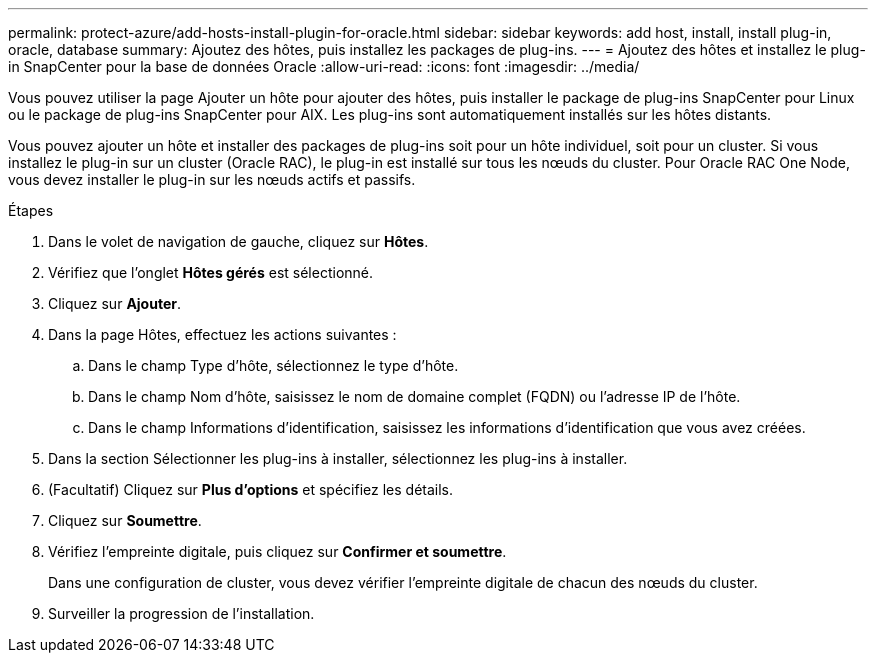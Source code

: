 ---
permalink: protect-azure/add-hosts-install-plugin-for-oracle.html 
sidebar: sidebar 
keywords: add host, install, install plug-in, oracle, database 
summary: Ajoutez des hôtes, puis installez les packages de plug-ins. 
---
= Ajoutez des hôtes et installez le plug-in SnapCenter pour la base de données Oracle
:allow-uri-read: 
:icons: font
:imagesdir: ../media/


[role="lead"]
Vous pouvez utiliser la page Ajouter un hôte pour ajouter des hôtes, puis installer le package de plug-ins SnapCenter pour Linux ou le package de plug-ins SnapCenter pour AIX.  Les plug-ins sont automatiquement installés sur les hôtes distants.

Vous pouvez ajouter un hôte et installer des packages de plug-ins soit pour un hôte individuel, soit pour un cluster.  Si vous installez le plug-in sur un cluster (Oracle RAC), le plug-in est installé sur tous les nœuds du cluster.  Pour Oracle RAC One Node, vous devez installer le plug-in sur les nœuds actifs et passifs.

.Étapes
. Dans le volet de navigation de gauche, cliquez sur *Hôtes*.
. Vérifiez que l’onglet *Hôtes gérés* est sélectionné.
. Cliquez sur *Ajouter*.
. Dans la page Hôtes, effectuez les actions suivantes :
+
.. Dans le champ Type d’hôte, sélectionnez le type d’hôte.
.. Dans le champ Nom d’hôte, saisissez le nom de domaine complet (FQDN) ou l’adresse IP de l’hôte.
.. Dans le champ Informations d’identification, saisissez les informations d’identification que vous avez créées.


. Dans la section Sélectionner les plug-ins à installer, sélectionnez les plug-ins à installer.
. (Facultatif) Cliquez sur *Plus d'options* et spécifiez les détails.
. Cliquez sur *Soumettre*.
. Vérifiez l’empreinte digitale, puis cliquez sur *Confirmer et soumettre*.
+
Dans une configuration de cluster, vous devez vérifier l’empreinte digitale de chacun des nœuds du cluster.

. Surveiller la progression de l'installation.

